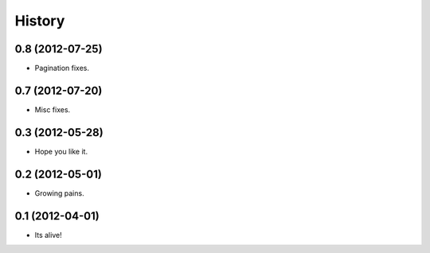.. :changelog:

History
-------

0.8 (2012-07-25)
++++++++++++++++++

* Pagination fixes.

0.7 (2012-07-20)
++++++++++++++++++

* Misc fixes.

0.3 (2012-05-28)
++++++++++++++++++

* Hope you like it.

0.2 (2012-05-01)
++++++++++++++++++

* Growing pains.

0.1 (2012-04-01)
++++++++++++++++++

* Its alive!
